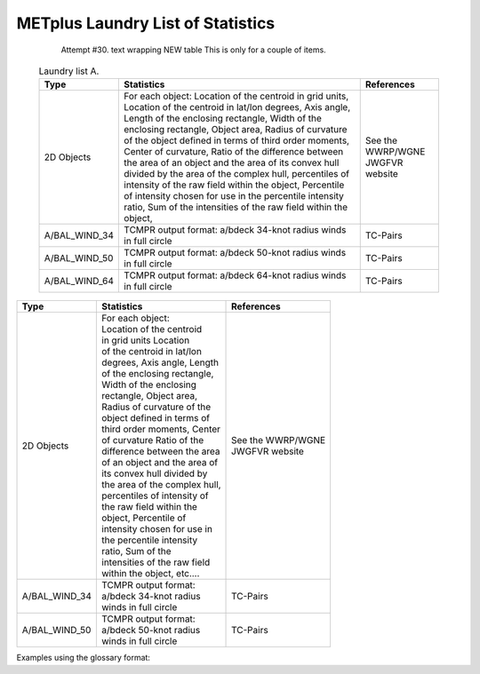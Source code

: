 **********************************
METplus Laundry List of Statistics
**********************************


   Attempt #30. text wrapping NEW table  This is only for a couple of items.

 .. list-table:: Laundry list A.
    :widths: auto
    :header-rows: 1

    * - Type
      - Statistics
      - References
    * - 2D Objects
      - For each object: Location of the centroid in grid units, Location of the centroid in lat/lon degrees, Axis angle, Length of the enclosing rectangle, Width of the enclosing rectangle, Object area, Radius of curvature of the object defined in terms of third order moments, Center of curvature, Ratio of the difference between the area of an object and the area of its convex hull divided by the area of the complex hull, percentiles of intensity of the raw field within the object, Percentile of intensity chosen for use in the percentile intensity ratio, Sum of the intensities of the raw field within the object, 
      - See the WWRP/WGNE JWGFVR website
    * - A/BAL_WIND_34
      - TCMPR output format: a/bdeck 34-knot radius winds in full circle
      - TC-Pairs
    * - A/BAL_WIND_50
      - TCMPR output format: a/bdeck 50-knot radius winds in full circle
      - TC-Pairs
    * - A/BAL_WIND_64
      - TCMPR output format: a/bdeck 64-knot radius winds in full circle
      - TC-Pairs

============== =============================== =============================
Type           Statistics                      References
============== =============================== =============================
2D Objects     | For each object:              | See the WWRP/WGNE
	       | Location of the centroid      | JWGFVR website
	       | in grid units Location
	       | of the centroid in lat/lon
	       | degrees, Axis angle, Length
	       | of the enclosing rectangle,
	       | Width of the enclosing
	       | rectangle, Object area,
	       | Radius of curvature of the
	       | object defined in terms of
	       | third order moments, Center
	       | of curvature Ratio of the
	       | difference between the area
	       | of an object and the area of
	       | its convex hull divided by
	       | the area of the complex hull,
	       | percentiles of intensity of
	       | the raw field within the
	       | object, Percentile of
	       | intensity chosen for use in
	       | the percentile intensity
	       | ratio, Sum of the
	       | intensities of the raw field
	       | within the object, etc.... 
-------------- ------------------------------- -----------------------------
A/BAL_WIND_34  | TCMPR output format:          TC-Pairs
               | a/bdeck 34-knot radius
	       | winds in full circle
-------------- ------------------------------- -----------------------------
A/BAL_WIND_50  | TCMPR output format:          TC-Pairs
               | a/bdeck 50-knot radius
	       | winds in full circle	       
============== =============================== =============================


Examples using the glossary format:

.. glossary::
   :sorted:

   2D Objects
     For each object: Location of the centroid in grid units, Location of
     the centroid in lat/lon degrees, Axis angle, Length of the enclosing
     rectangle, Width of the enclosing rectangle, Object area, Radius of
     curvature of the object defined in terms of third order moments, Center
     of curvature, Ratio of the difference between the area of an object
     and the area of its convex hull divided by the area of the complex
     hull, percentiles of intensity of the raw field within the object,
     Percentile of intensity chosen for use in the percentile intensity
     ratio, Sum of the intensities of the raw field within the object, 
     For paired objects: Distance between two objects centroids, Minimum
     distance between the boundaries of two objects, Minimum distance
     between the convex hulls of two objects, Difference between the axis
     angles of two objects, Ratio of the areas of two objects, Intersection
     area of two objects, Union area of two objects, Symmetric difference
     of two objects, Ratio of intersection areas, Ratio of complexities,
     Ratio of the nth percentile of intensity, Total interest value
     computed for a pair of simple objects, NetCDF files with the objects
     and raw data for further processing

     | *Reference: See the WWRP/WGNE JWGFVR website for more details:*
       https://www.cawcr.gov.au/projects/verification

   A/BAL_WIND_34
     TCMPR output format: a/bdeck 34-knot radius winds in full circle

     | *Reference:* TC-Pairs

   A/BAL_WIND_50
     TCMPR output format: a/bdeck 50-knot radius winds in full circle

     | *Reference:* TC-Pairs

 
 
